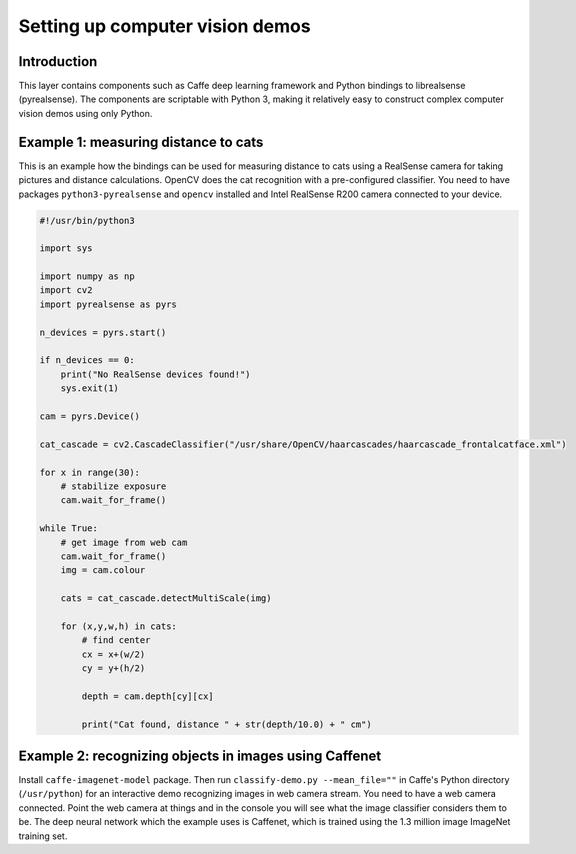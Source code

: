 Setting up computer vision demos
################################

Introduction
============

This layer contains components such as Caffe deep learning framework and
Python bindings to librealsense (pyrealsense). The components are
scriptable with Python 3, making it relatively easy to construct complex
computer vision demos using only Python.

Example 1: measuring distance to cats
=====================================

This is an example how the bindings can be used for measuring distance to cats
using a RealSense camera for taking pictures and distance calculations. OpenCV
does the cat recognition with a pre-configured classifier. You need to
have packages ``python3-pyrealsense`` and ``opencv`` installed and
Intel RealSense R200 camera connected to your device.

.. code:: python

   #!/usr/bin/python3
   
   import sys
   
   import numpy as np
   import cv2
   import pyrealsense as pyrs
   
   n_devices = pyrs.start()
   
   if n_devices == 0:
       print("No RealSense devices found!")
       sys.exit(1)
   
   cam = pyrs.Device()
   
   cat_cascade = cv2.CascadeClassifier("/usr/share/OpenCV/haarcascades/haarcascade_frontalcatface.xml")
   
   for x in range(30):
       # stabilize exposure
       cam.wait_for_frame()
   
   while True:
       # get image from web cam
       cam.wait_for_frame()
       img = cam.colour
   
       cats = cat_cascade.detectMultiScale(img)
   
       for (x,y,w,h) in cats:
           # find center
           cx = x+(w/2)
           cy = y+(h/2)
       
           depth = cam.depth[cy][cx]
    
           print("Cat found, distance " + str(depth/10.0) + " cm")

Example 2: recognizing objects in images using Caffenet
=======================================================

Install ``caffe-imagenet-model`` package. Then run ``classify-demo.py
--mean_file=""`` in Caffe's Python directory (``/usr/python``) for an
interactive demo recognizing images in web camera stream. You need to
have a web camera connected. Point the web camera at things and in the
console you will see what the image classifier considers them to be. The
deep neural network which the example uses is Caffenet, which is trained
using the 1.3 million image ImageNet training set.
